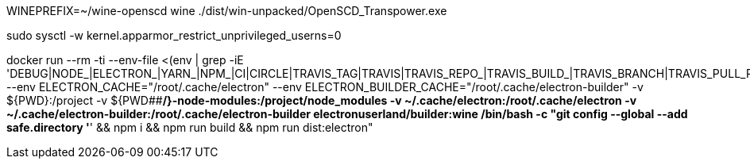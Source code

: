 WINEPREFIX=~/wine-openscd wine ./dist/win-unpacked/OpenSCD_Transpower.exe

sudo sysctl -w kernel.apparmor_restrict_unprivileged_userns=0

docker run --rm -ti  --env-file <(env | grep -iE 'DEBUG|NODE_|ELECTRON_|YARN_|NPM_|CI|CIRCLE|TRAVIS_TAG|TRAVIS|TRAVIS_REPO_|TRAVIS_BUILD_|TRAVIS_BRANCH|TRAVIS_PULL_REQUEST_|APPVEYOR_|CSC_|GH_|GITHUB_|BT_|AWS_|STRIP|BUILD_')  --env ELECTRON_CACHE="/root/.cache/electron"  --env ELECTRON_BUILDER_CACHE="/root/.cache/electron-builder"  -v ${PWD}:/project  -v ${PWD##*/}-node-modules:/project/node_modules  -v ~/.cache/electron:/root/.cache/electron  -v ~/.cache/electron-builder:/root/.cache/electron-builder  electronuserland/builder:wine /bin/bash -c "git config --global --add safe.directory '*' && npm i && npm run build && npm run dist:electron"


// "extends": "electron-builder.cjs",